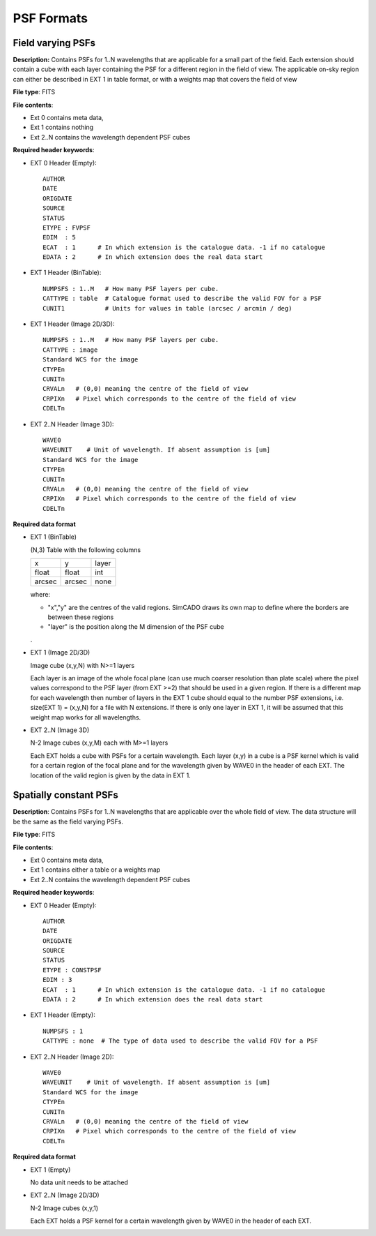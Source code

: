 PSF Formats
===========

Field varying PSFs
++++++++++++++++++
**Description:** Contains PSFs for 1..N wavelengths that are applicable for a
small part of the field. Each extension should contain a cube with each layer
containing the PSF for a different region in the field of view. The applicable
on-sky region can either be described in EXT 1 in table format, or with a
weights map that covers the field of view

**File type**: FITS

**File contents**:

* Ext 0 contains meta data,
* Ext 1 contains nothing
* Ext 2..N contains the wavelength dependent PSF cubes

**Required header keywords**:

* EXT 0 Header (Empty)::

    AUTHOR
    DATE
    ORIGDATE
    SOURCE
    STATUS
    ETYPE : FVPSF
    EDIM  : 5
    ECAT  : 1      # In which extension is the catalogue data. -1 if no catalogue
    EDATA : 2      # In which extension does the real data start

* EXT 1 Header (BinTable)::

    NUMPSFS : 1..M   # How many PSF layers per cube.
    CATTYPE : table  # Catalogue format used to describe the valid FOV for a PSF
    CUNIT1           # Units for values in table (arcsec / arcmin / deg)

* EXT 1 Header (Image 2D/3D)::

    NUMPSFS : 1..M   # How many PSF layers per cube.
    CATTYPE : image
    Standard WCS for the image
    CTYPEn
    CUNITn
    CRVALn   # (0,0) meaning the centre of the field of view
    CRPIXn   # Pixel which corresponds to the centre of the field of view
    CDELTn

* EXT 2..N Header (Image 3D)::

    WAVE0
    WAVEUNIT    # Unit of wavelength. If absent assumption is [um]
    Standard WCS for the image
    CTYPEn
    CUNITn
    CRVALn   # (0,0) meaning the centre of the field of view
    CRPIXn   # Pixel which corresponds to the centre of the field of view
    CDELTn

**Required data format**

* EXT 1 (BinTable)

  (N,3) Table with the following columns

  ====== ====== =====
  x      y      layer
  float  float  int
  arcsec arcsec none
  ====== ====== =====

  where:

  * "x","y" are the centres of the valid regions. SimCADO draws its own map to
    define where the borders are between these regions
  * "layer" is the position along the M dimension of the PSF cube

  .

* EXT 1 (Image 2D/3D)

  Image cube (x,y,N) with N>=1 layers

  Each layer is an image of the whole focal plane (can use much coarser
  resolution than plate scale) where the pixel values correspond to the PSF layer
  (from EXT >=2) that should be used in a given region. If there is a different
  map for each wavelength then number of layers in the EXT 1 cube should equal to
  the number PSF extensions, i.e. size(EXT 1) = (x,y,N) for a file with N
  extensions. If there is only one layer in EXT 1, it will be assumed that this
  weight map works for all wavelengths.

* EXT 2..N (Image 3D)

  N-2 Image cubes (x,y,M) each with M>=1 layers

  Each EXT holds a cube with PSFs for a certain wavelength. Each layer (x,y) in a
  cube is a PSF kernel which is valid for a certain region of the focal plane and
  for the wavelength given by WAVE0 in the header of each EXT. The location of
  the valid region is given by the data in EXT 1.


Spatially constant PSFs
+++++++++++++++++++++++
**Description**: Contains PSFs for 1..N wavelengths that are applicable over
the whole field of view. The data structure will be the same as the field
varying PSFs.

**File type**: FITS

**File contents**:

* Ext 0 contains meta data,
* Ext 1 contains either a table or a weights map
* Ext 2..N contains the wavelength dependent PSF cubes

**Required header keywords**:

* EXT 0 Header (Empty)::

    AUTHOR
    DATE
    ORIGDATE
    SOURCE
    STATUS
    ETYPE : CONSTPSF
    EDIM : 3
    ECAT  : 1      # In which extension is the catalogue data. -1 if no catalogue
    EDATA : 2      # In which extension does the real data start

* EXT 1 Header (Empty)::

    NUMPSFS : 1
    CATTYPE : none  # The type of data used to describe the valid FOV for a PSF

* EXT 2..N Header (Image 2D)::

    WAVE0
    WAVEUNIT    # Unit of wavelength. If absent assumption is [um]
    Standard WCS for the image
    CTYPEn
    CUNITn
    CRVALn   # (0,0) meaning the centre of the field of view
    CRPIXn   # Pixel which corresponds to the centre of the field of view
    CDELTn

**Required data format**

* EXT 1 (Empty)

  No data unit needs to be attached

* EXT 2..N (Image 2D/3D)

  N-2 Image cubes (x,y,1)

  Each EXT holds a PSF kernel for a certain wavelength given by WAVE0 in the
  header of each EXT.

